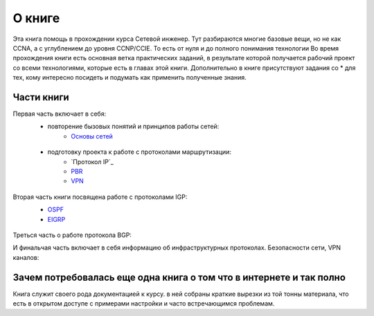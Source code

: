 О книге
#######

Эта книга помощь в прохождении курса Сетевой инженер.
Тут разбираются многие базовые вещи, но не как CCNA, а с углублением до уровня CCNP/CCIE. То есть от нуля и до полного понимания технологии
Во время прохождения книги есть основная ветка практических заданий, в результате которой получается рабочий проект со всеми технологиями, которые есть в главах этой книги.
Дополнительно в книге присутствуют задания со \* для тех, кому интересно посидеть и подумать как применить полученные знания.


Части книги
~~~~~~~~~~~
Первая часть включает в себя:
  * повторение бызовых понятий и принципов работы сетей:
     * `Основы сетей`_

   .. _`Основы сетей`: 04_vpn/index

  * подготовку проекта к работе с протоколами маршрутизации:
     * `Протокол IP`_
     * `PBR`_
     * `VPN`_

   .. _`Проктол IP`: 02_IP/index
   .. _PBR: 03_sroute/index
   .. _VPN: 04_vpn/index

Вторая часть книги посвящена работе с протоколами IGP:
  * OSPF_
  * EIGRP_

   .. _OSPF: 5_ospf/index
   .. _EIGRP: 06_eigrp/index

Треться часть о работе протокола BGP:


И финальчая часть включает в себя информацию об инфраструктурных протоколах. Безопасности сети, VPN каналов:


Зачем потребовалась еще одна книга о том что в интернете и так полно
~~~~~~~~~~~~~~~~~~~~~~~~~~~~~~~~~~~~~~~~~~~~~~~~~~~~~~~~~~~~~~~~~~~~

Книга служит своего рода документацией к курсу. в ней собраны краткие вырезки из той тонны материала, что есть в открытом доступе с примерами настройки и часто встречающимся проблемам.